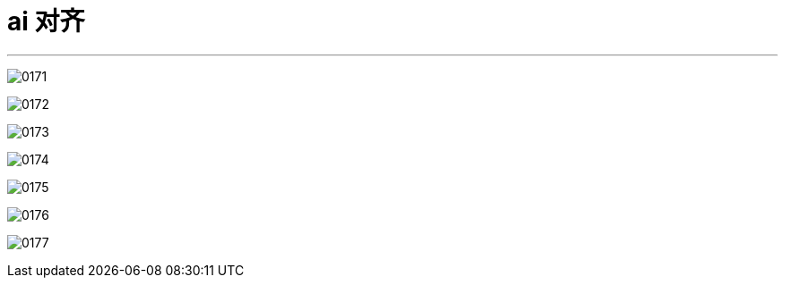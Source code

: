 
= ai 对齐
:toc: left
:toclevels: 3
:sectnums:
:stylesheet: myAdocCss.css

'''

image:img/0171.png[,]

image:img/0172.png[,]

image:img/0173.png[,]

image:img/0174.png[,]

image:img/0175.png[,]

image:img/0176.png[,]

image:img/0177.png[,]


